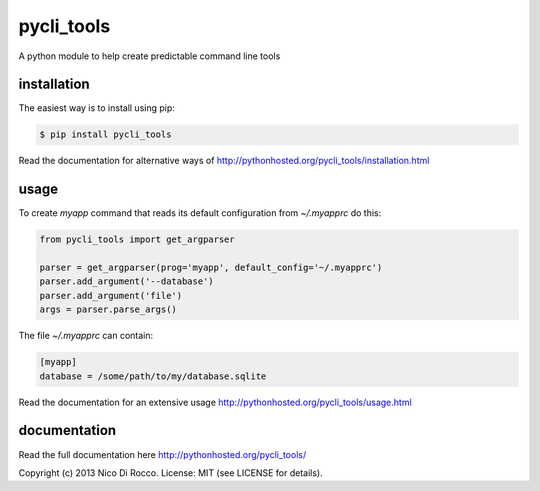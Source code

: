 pycli_tools
===========

A python module to help create predictable command line tools


installation
------------

The easiest way is to install using pip:

.. code-block:: bash

   $ pip install pycli_tools

Read the documentation for alternative ways of http://pythonhosted.org/pycli_tools/installation.html


usage
-----

To create `myapp` command that reads its default configuration from
`~/.myapprc` do this:

.. code-block:: python

   from pycli_tools import get_argparser

   parser = get_argparser(prog='myapp', default_config='~/.myapprc')
   parser.add_argument('--database')
   parser.add_argument('file')
   args = parser.parse_args()

The file `~/.myapprc` can contain:

.. code-block:: python

   [myapp]
   database = /some/path/to/my/database.sqlite

Read the documentation for an extensive usage http://pythonhosted.org/pycli_tools/usage.html


documentation
-------------

Read the full documentation here http://pythonhosted.org/pycli_tools/


Copyright (c) 2013 Nico Di Rocco.
License: MIT (see LICENSE for details).
